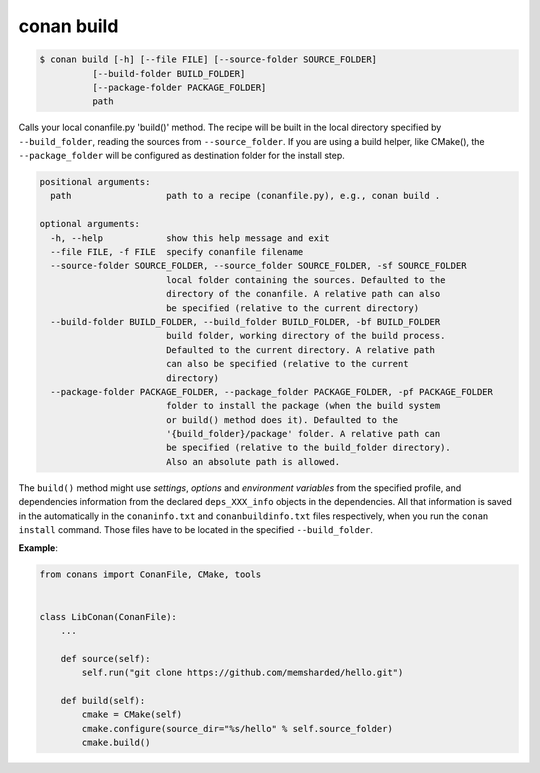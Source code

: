 
conan build
===========


.. code-block:: bash

	$ conan build [-h] [--file FILE] [--source-folder SOURCE_FOLDER]
                  [--build-folder BUILD_FOLDER]
                  [--package-folder PACKAGE_FOLDER]
                  path


Calls your local conanfile.py 'build()' method. The recipe will be built in
the local directory specified by ``--build_folder``, reading the sources from
``--source_folder``. If you are using a build helper, like CMake(), the
``--package_folder`` will be configured as destination folder for the install
step.

.. code-block:: bash

    positional arguments:
      path                  path to a recipe (conanfile.py), e.g., conan build .

    optional arguments:
      -h, --help            show this help message and exit
      --file FILE, -f FILE  specify conanfile filename
      --source-folder SOURCE_FOLDER, --source_folder SOURCE_FOLDER, -sf SOURCE_FOLDER
                            local folder containing the sources. Defaulted to the
                            directory of the conanfile. A relative path can also
                            be specified (relative to the current directory)
      --build-folder BUILD_FOLDER, --build_folder BUILD_FOLDER, -bf BUILD_FOLDER
                            build folder, working directory of the build process.
                            Defaulted to the current directory. A relative path
                            can also be specified (relative to the current
                            directory)
      --package-folder PACKAGE_FOLDER, --package_folder PACKAGE_FOLDER, -pf PACKAGE_FOLDER
                            folder to install the package (when the build system
                            or build() method does it). Defaulted to the
                            '{build_folder}/package' folder. A relative path can
                            be specified (relative to the build_folder directory).
                            Also an absolute path is allowed.



The ``build()`` method might use `settings`, `options` and `environment variables` from the specified
profile, and dependencies information from the declared ``deps_XXX_info`` objects in the dependencies.
All that information is saved in the automatically in the ``conaninfo.txt`` and
``conanbuildinfo.txt`` files respectively, when you run the ``conan install`` command.
Those files have to be located in the specified ``--build_folder``.


**Example**:

.. code-block:: python

    from conans import ConanFile, CMake, tools


    class LibConan(ConanFile):
        ...

        def source(self):
            self.run("git clone https://github.com/memsharded/hello.git")

        def build(self):
            cmake = CMake(self)
            cmake.configure(source_dir="%s/hello" % self.source_folder)
            cmake.build()



.. code-block:: bash
   :emphasize-lines: 4

    $ mkdir build_x86
    $ conan source . --source-folder src
    $ conan install --build-folder build_x86 -s arch=x86
    $ conan build . --build-folder build_x86 --source-folder src